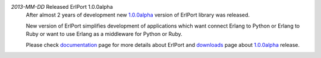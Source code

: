 .. class:: news

*2013-MM-DD* Released ErlPort 1.0.0alpha
  After almost 2 years of development new `1.0.0alpha
  </downloads/#erlport-1-0-0alpha>`__ version of ErlPort library was released.

  New version of ErlPort simplifies development of applications which want
  connect Erlang to Python or Erlang to Ruby or want to use Erlang as
  a middleware for Python or Ruby.

  Please check `documentation </docs>`__ page for more details about ErlPort
  and `downloads </downloads>`__ page about `1.0.0alpha
  </downloads/#erlport-1-0-0alpha>`_ release.
